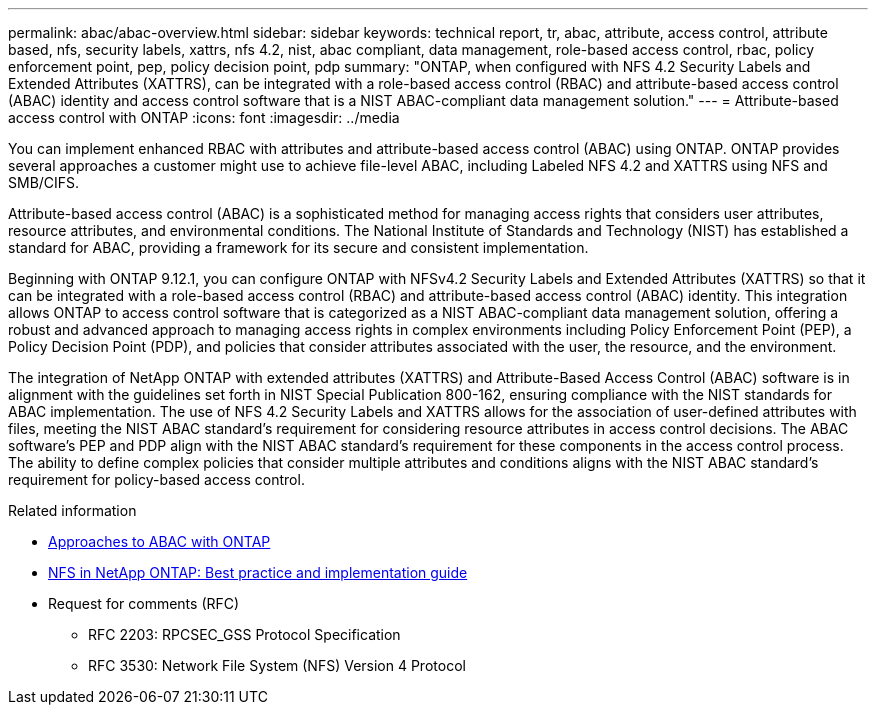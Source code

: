---
permalink: abac/abac-overview.html
sidebar: sidebar
keywords: technical report, tr, abac, attribute, access control, attribute based, nfs, security labels, xattrs, nfs 4.2, nist, abac compliant, data management, role-based access control, rbac, policy enforcement point, pep, policy decision point, pdp
summary: "ONTAP, when configured with NFS 4.2 Security Labels and Extended Attributes (XATTRS), can be integrated with a role-based access control (RBAC) and attribute-based access control (ABAC) identity and access control software that is a NIST ABAC-compliant data management solution."
---
= Attribute-based access control with ONTAP
:icons: font
:imagesdir: ../media

[.lead]
You can implement enhanced RBAC with attributes and attribute-based access control (ABAC) using ONTAP. ONTAP provides several approaches a customer might use to achieve file-level ABAC, including Labeled NFS 4.2 and XATTRS using NFS and SMB/CIFS. 

Attribute-based access control (ABAC) is a sophisticated method for managing access rights that considers user attributes, resource attributes, and environmental conditions. The National Institute of Standards and Technology (NIST) has established a standard for ABAC, providing a framework for its secure and consistent implementation. 

Beginning with ONTAP 9.12.1, you can configure ONTAP with NFSv4.2 Security Labels and Extended Attributes (XATTRS) so that it can be integrated with a role-based access control (RBAC) and attribute-based access control (ABAC) identity. This integration allows ONTAP to access control software that is categorized as a NIST ABAC-compliant data management solution, offering a robust and advanced approach to managing access rights in complex environments including Policy Enforcement Point (PEP), a Policy Decision Point (PDP), and policies that consider attributes associated with the user, the resource, and the environment. 

The integration of NetApp ONTAP with extended attributes (XATTRS) and Attribute-Based Access Control (ABAC) software is in alignment with the guidelines set forth in NIST Special Publication 800-162, ensuring compliance with the NIST standards for ABAC implementation. The use of NFS 4.2 Security Labels and XATTRS allows for the association of user-defined attributes with files, meeting the NIST ABAC standard's requirement for considering resource attributes in access control decisions. The ABAC software's PEP and PDP align with the NIST ABAC standard's requirement for these components in the access control process. The ability to define complex policies that consider multiple attributes and conditions aligns with the NIST ABAC standard's requirement for policy-based access control.

.Related information

* link:../abac/abac-approaches.html[Approaches to ABAC with ONTAP]

* link:https://www.netapp.com/media/10720-tr-4067.pdf[NFS in NetApp ONTAP: Best practice and implementation guide^]

* Request for comments (RFC)
** RFC 2203: RPCSEC_GSS Protocol Specification
** RFC 3530: Network File System (NFS) Version 4 Protocol

// 2024-11-15 ONTAPDOC-2303